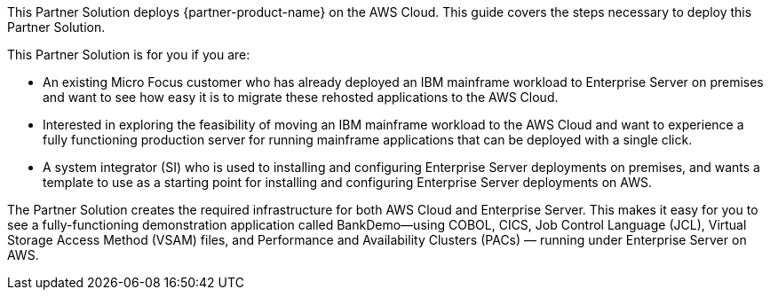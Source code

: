 This Partner Solution deploys {partner-product-name} on the AWS Cloud. This guide covers the steps necessary to deploy this Partner Solution.

This Partner Solution is for you if you are:

• An existing Micro Focus customer who has already deployed an IBM mainframe workload to Enterprise Server on premises and want to see how easy it is to migrate these rehosted applications to the AWS Cloud.
• Interested in exploring the feasibility of moving an IBM mainframe workload to the AWS Cloud and want to experience a fully functioning production server for running mainframe applications that can be deployed with a single click.
• A system integrator (SI) who is used to installing and configuring Enterprise Server deployments on premises, and wants a template to use as a starting point for installing and configuring Enterprise Server deployments on AWS.

The Partner Solution creates the required infrastructure for both AWS Cloud and Enterprise Server. This makes it easy for you to see a fully-functioning demonstration application called BankDemo—using COBOL, CICS, Job Control Language (JCL),  Virtual Storage Access Method (VSAM) files, and Performance and Availability Clusters (PACs) — running under Enterprise Server on AWS.
